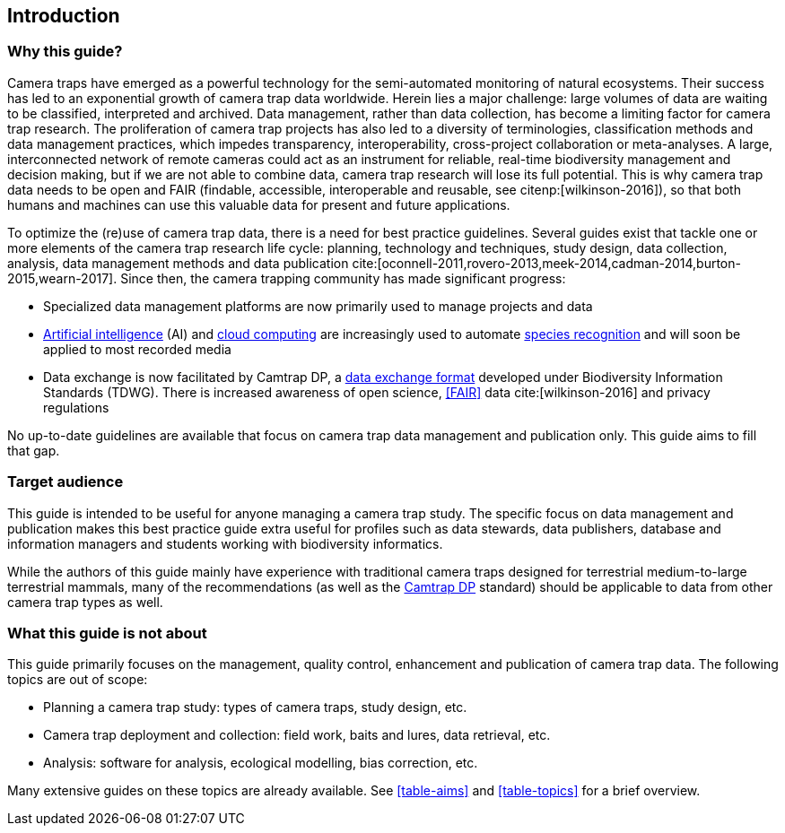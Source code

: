 [#section-1]
== Introduction

[#section-why-this-guide]
=== Why this guide?
 
Camera traps have emerged as a powerful technology for the semi-automated monitoring of natural ecosystems. Their success has led to an exponential growth of camera trap data worldwide. Herein lies a major challenge: large volumes of data are waiting to be classified, interpreted and archived. Data management, rather than data collection, has become a limiting factor for camera trap research. The proliferation of camera trap projects has also led to a diversity of terminologies, classification methods and data management practices, which impedes transparency, interoperability, cross-project collaboration or meta-analyses. A large, interconnected network of remote cameras could act as an instrument for reliable, real-time biodiversity management and decision making, but if we are not able to combine data, camera trap research will lose its full potential. This is why camera trap data needs to be open and FAIR (findable, accessible, interoperable and reusable, see citenp:[wilkinson-2016]), so that both humans and machines can use this valuable data for present and future applications.

To optimize the (re)use of camera trap data, there is a need for best practice guidelines. Several guides exist that tackle one or more elements of the camera trap research life cycle: planning, technology and techniques, study design, data collection, analysis, data management methods and data publication cite:[oconnell-2011,rovero-2013,meek-2014,cadman-2014,burton-2015,wearn-2017]. Since then, the camera trapping community has made significant progress:

* Specialized data management platforms are now primarily used to manage projects and data
* <<AI,Artificial intelligence>> (AI) and <<cloud-computing,cloud computing>> are increasingly used to automate <<species-recognition,species recognition>> and will soon be applied to most recorded media
* Data exchange is now facilitated by Camtrap DP, a <<data-exchange-format,data exchange format>> developed under Biodiversity Information Standards (TDWG). There is increased awareness of open science, <<FAIR>> data cite:[wilkinson-2016] and privacy regulations

No up-to-date guidelines are available that focus on camera trap data management and publication only. This guide aims to fill that gap.

[#section-target-audience]
=== Target audience

This guide is intended to be useful for anyone managing a camera trap study. The specific focus on data management and publication makes this best practice guide extra useful for profiles such as data stewards, data publishers, database and information managers and students working with biodiversity informatics.

While the authors of this guide mainly have experience with traditional camera traps designed for terrestrial medium-to-large terrestrial mammals, many of the recommendations (as well as the <<camtrap-dp,Camtrap DP>> standard) should be applicable to data from other camera trap types as well.

[#section-what-this-guide-is-not-about]
=== What this guide is not about

This guide primarily focuses on the management, quality control, enhancement and publication of camera trap data. The following topics are out of scope:

* Planning a camera trap study:  types of camera traps,  study design,  etc.
* Camera trap deployment and collection: field work, baits and lures, data retrieval, etc. 
* Analysis: software for analysis, ecological modelling, bias correction, etc.

Many extensive guides on these topics are already available. See <<table-aims>> and <<table-topics>> for a brief overview.

<<<
